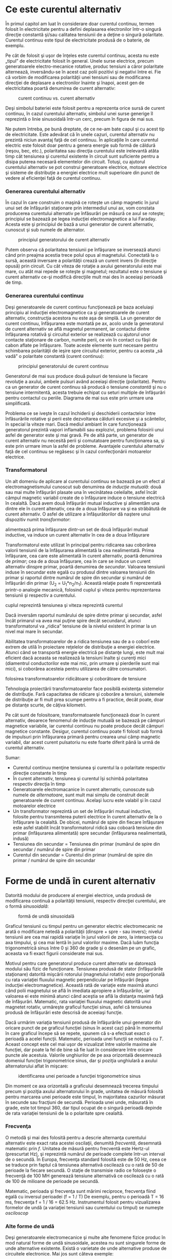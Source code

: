 * Ce este curentul alternativ

În primul capitol am luat în considerare doar curentul continuu, termen
folosit în electricitate pentru a defini deplasarea electronilor într-o
singură direcţie constantă şi/sau calitatea tensiunii de a deţine o
singură polaritate. Curentul continuu este tipul de electricitate
produsă de o baterie, de exemplu.

Pe cât de folosit şi uşor de înţeles este curentul continuu, acesta nu
este „tipul” de electricitate folosit în general. Unele surse electrice,
precum generatoarele electro-mecanice rotative, produc tensiuni a căror
polaritate alternează, inversându-se în acest caz polii pozitivi şi
negativi între ei. Fie că vorbim de modificarea polarităţii unei
tensiuni sau de modificarea direcţiei de deplasare a electronilor
înainte şi înapoi, acest gen de electricitatea poartă denumirea de
curent alternativ:

#+CAPTION: curent continuu vs. curent alternativ
[[../poze/02001.png]]

Deşi simbolul bateriei este folosit pentru a reprezenta orice sursă de
curent continuu, în cazul curentului alternativ, simbolul unei surse
generige îl reprezintă o linie sinusoidală într-un cerc, precum în
figura de mai sus.

Ne putem întreba, pe bună dreptate, de ce ne-am bate capul şi cu acest
tip de electricitate. Este adevărat că în unele cazuri, curentul
alternativ nu prezintă niciun avantaj faţă de cel continuu. În
aplicaţiile în care curentul electric este folosit doar pentru a genera
energie sub formă de căldură (reşou, bec, etc.), polaritatea sau
direcţia curentului este irelevantă atâta timp cât tensiunea şi curentul
existente în circuit sunt suficiente pentru a disipa puterea necesară
elementelor din circuit. Totuşi, cu ajutorul curentului alternativ se
pot construi generatoare electrice, motoare electrice şi sisteme de
distribuţie a energiei electrice mult superioare din punct de vedere al
eficienţei faţă de curentul continuu.

*** Generarea curentului alternativ

În cazul în care construim o maşină ce roteşte un câmp magnetic în jurul
unui set de înfăşurări staţionare prin intermediul unui ax, vom constata
producerea curentului alternativ pe înfăsurări pe măsură ce axul se
roteşte; principiul se bazează pe legea inducţiei electromagnetice a lui
Faraday. Acesta este şi principiul de bază a unui generator de curent
alternativ, cunoscut şi sub numele de alternator.

#+CAPTION: principiul generatorului de curent alternativ
[[../poze/02002.png]]

Putem observa că polaritatea tensiunii pe înfăşurare se inversează
atunci când prin preajma acestia trece polul opus al magnetului.
Conectată la o sursă, această inversare a polarităţii crează un curent
invers (în direcţie opusă) prin circuit. Cu cât viteza de rotaţie a
axului generatorului este mai mare, cu atât mai repede se roteşte şi
magnetul; rezultatul este o tensiune şi curent alternativ ce-şi modifică
direcţiile mult mai des în aceeiaşi perioadă de timp.

*** Generarea curentului continuu

Deşi generatoarele de curent continuu funcţionează pe baza aceluiaşi
principiu al inducţiei electromagnetice ca şi generatoarele de curent
alternativ, construcţia acestora nu este aşa de simplă. La un generator
de curent continuu, înfăşurarea este montată pe ax, acolo unde la
generatorul de curent alternativ se află magnetul permanent, iar
contactul dintre înfăşurarea rotativă şi circuitul exterior se
realizează cu ajutorul unor contacte staţionare de carbon, numite perii,
ce vin în contact cu fâşii de cabon aflate pe înfăşurare. Toate aceste
elemente sunt necesare pentru schimbarea polarităţii de ieşire spre
circuitul exterior, pentru ca acesta „să vadă” o polaritate constantă
(curent continuu):

#+CAPTION: principiul generatorului de curent continuu
[[../poze/02003.png]]

Generatorul de mai sus produce două pulsuri de tensiune la fiecare
revoluţie a axului, ambele pulsuri având aceeiaşi direcţie (polaritate).
Pentru ca un generator de curent continuu să producă o tensiune
/constantă/ şi nu o tensiune intermitentă, acesta trebuie echipat cu
seturi multiple de înfăşurări pentru contactul cu periile. Diagrama de
mai sus este prin urmare una simplificată.

Problema ce se iveşte în cazul închiderii şi deschiderii contactelor
între înfăsurările rotative şi perii este dezvoltarea căldurii excesive
şi a scânteilor, în special la viteze mari. Dacă mediul ambiant în care
funcţionează generatorul prezintă vapori inflamabili sau explozivi,
problema folosirii unui asfel de generator este şi mai gravă. Pe de altă
parte, un generator de curent alternativ nu necesită perii şi
comutatoare pentru funcţionarea sa, şi este prin urmare imun la asfel de
probleme. Avantajele curentului alternativ faţă de cel continuu se
regăsesc şi în cazul confecţionării motoarelor electrice.

*** Transformatorul

Un alt domeniu de aplicare al curentului continuu se bazează pe un efect
al electromagnetismului cunoscut sub denumirea de /inducţie mutuală/:
două sau mai multe înfăşurări plasate una în vecinătatea celeilalte,
asfel încât câmpul magnetic variabil create de o înfăşurare induce o
tensiune electrică în cealaltă. Dacă avem două înfăşurări mutual
inductive şi alimentăm una dintre ele în curent altenativ, cea de a doua
înfăşurare va şi ea străbătută de curent alternativ. O asfel de
utilizare a înfăşurătorilor dă naştere unui dispozitiv numit
/transformator/:

#+CAPTION: principiul transformatorului - un curent alternativ ce
alimentează prima înfăşurare dintr-un set de două înfăşurări mutual
inductive, va induce un curent alternativ în cea de a doua înfăşurare
[[../poze/02004.png]]

Transformatorul este utilizat în principal pentru ridicarea sau
coborârea valorii tensiunii de la înfăşurarea alimentată la cea
nealimentată. Prima înfăşurare, cea care este alimentată în curent
alternativ, poartă denumirea de /primar/; cea de a doua înfăşurare, cea
în care se induce un curent alternativ dinspre primar, poartă denumirea
de /secundar/. Valoarea tensiunii induse în secundar este egală cu
produsul dintre valoarea tensiunii din primar şi raportul dintre numărul
de spire din secundar şi numărul de înfăşurări din primar (U_{2} =
U_{1}*n_{2}/n_{1}). Această relaţie poate fi reprezentată printr-o
analogie mecanică, folosind cuplul şi viteza pentru reprezentarea
tensiunii şi respectiv a curentului.

#+CAPTION: analogie între transformator şi angrenajul mecanic unde
cuplul reprezintă tensiunea şi viteza reprezintă curentul
[[../poze/02005.png]]

Dacă inversăm raportul numărului de spire dintre primar şi secundar,
asfel încât primarul va avea mai puţine spire decât secundarul, atunci
transformatorul va „ridica” tensiune de la nivelul existent în primar la
un nivel mai mare în secundar.

Abilitatea transformatoarelor de a ridica tensiunea sau de a o coborî
este extrem de utilă în proiectare reţelelor de distribuţie a energiei
electrice. Atunci când se transportă energie electrică pe distanţe
lungi, este mult mai eficient dacă aceasta se realizează la tensiuni
înalte şi curenţi mici (diamentrul conductorilor este mai mic, prin
urmare şi pierderile sunt mai mici), si coborârea acesteia pentru
utilizarea de către consumatori.

#+CAPTION: principiul reţelei de distribuţie a energiei electrice -
folosirea transformatoarelor ridicătoare şi coborâtoare de tensiune
[[../poze/02007.png]]

Tehnologia proiectării transformatoarelor face posibilă existenţa
sistemelor de distribuţie. Fară capacitatea de ridicare şi coborâre a
tensiuni, sistemele de distribuţie ar fi mult prea scumpe pentru a fi
practice, decât poate, doar pe distanţe scurte, de câţiva kilometri.

Pe cât sunt de folositoare, transformatoarele funcţionează doar în
curent alternativ, deoarece fenomenul de inducţie mutuală se bazează pe
câmpuri magnetice variabile, iar curentul continuu nu poate produce
decât câmpuri magnetice constante. Desigur, curentul continuu poate fi
folosit sub formă de impulsuri prin înfăşurarea primară pentru crearea
unui câmp magnetic variabil, dar acest curent pulsatoriu nu este foarte
diferit până la urmă de curentul alternativ.

Sumar:

-  Curentul continuu menţine tensiunea şi curentul la o polaritate
   respectiv direcţie constante în timp
-  În curent alternativ, tensiunea şi curentul îşi schimbă polaritatea
   respectiv direcţia în timp
-  Generatoarele electromacanice în curent alternativ, cunoscute sub
   numele de /alternatoare/, sunt mult mai simplu de construit decât
   generatoarele de curent continuu. Acelaşi lucru este valabil şi în
   cazul motoarelor electrice
-  Un transformator reprezintă un set de înfăşurări mutual inductive,
   folosite pentru transmiterea puterii electrice în curent alternativ
   de la o înfăşurare la cealaltă. De obicei, numărul de spire din
   fiecare înfăşurare este asfel stabilit încât transformatorul ridică
   sau coboară tensiune din primar (înfăşurarea alimentată) spre
   secundar (înfăşurarea nealimentată, indusă)
-  Tensiunea din secundar = Tensiunea din primar (numărul de spire din
   secundar / numărul de spire din primar
-  Curentul din secundar = Curentul din primar (numărul de spire din
   primar / numărul de spire din secundar

* Forme de undă în curent alternativ

Datorită modului de producere al energiei electrice, unda produsă de
modificarea continuă a polarităţii tensiunii, respectiv direcţiei
curentului, are o formă /sinusoidală/:

#+CAPTION: formă de undă sinusoidală
[[../poze/02008.png]]

Graficul tensiunii cu timpul pentru un generator electric electromecanic
ne arată o modificare netedă a polarităţii (dinspre + spre - sau
invers); nivelul tensiunii are cea mai rapidă variaţie în jurul valorii
de zero, la intersecţia cu axa timpului, şi cea mai lentă în jurul
valorilor maxime. Dacă luăm funcţia trigonometrică sinus între 0 şi 360
de grade şi o desenăm pe un grafic, aceasta va fi exact figurii
considerate mai sus.

Motivul pentru care generatorul produce curent alternativ se datorează
modului său fizic de funcţionare. Tensiunea produsă de stator
(înfăşurările staţionare) datorită mişcării rotorului (magnetului
rotativ) este proporţională cu rata variaţiei fluxului magnetic
perpendicular pe înfăşurări (legea inducţiei electromagnetice). Această
rată de variaţie este maximă atunci când polii magnetului se află în
imediata apropiere a înfăşurărilor, iar valoarea ei este minimă atunci
când aceştia se află la distanţa maximă faţă de înfăşurări. Matematic,
rata variaţiei fluxului magnetic datorită unui magnetet rotativ,
urmăreşte graficul funcţiei sinus, asfel că tensiunea produsă de
înfăşurări este descrisă de aceeiaşi funcţie.

Dacă urmărim variaţia tensiunii produsă de înfăşurările unui generator
din oricare punct de pe graficul funcţiei (sinus în acest caz) până în
momentul în care graficul începe să se repete, spunem că s-a efectuat
exact o perioadă a acelei funcţii. Matematic, perioada unei funcţii se
notează cu /T/. Aceast concept este cel mai uşor de vizualizat între
valorile maxime ale funcţiei, dar poate la fel de bine să fie luat în
considerare între oricare puncte ale acestuia. Valorile unghiurilor de
pe axa orizontală desemnează domeniul funcţiei trigonometrice sinus, dar
şi poziţia unghiulară a axului alternatorului aflat în mişcare:

#+CAPTION: identificarea unei perioade a funcţiei trigonometrice sinus
[[../poze/02009.png]]

Din moment ce axa orizontală a graficului desemnează trecerea timpului
precum şi poziţia axului alternatorului în grade, unitatea de măsură
folosită pentru marcarea unei perioade este timpul, în majoritatea
cazurilor măsurat în secunde sau fracţiuni de secundă. Perioada unei
unde, măsurată în grade, este tot timpul 360, dar tipul ocupat de o
singură perioadă depinde de rata variaţiei tensiunii de la o polaritate
spre cealaltă.

*** Frecvenţa

O metodă şi mai des folosită pentru a descrie alternanţa curentului
alternativ este exact rata acestei oscilaţii, denumită /frecventă/,
desemnată matematic prin /f/. Unitatea de măsură pentru frecventă este
Hertz-ul (prescurtat Hz), şi reprezintă numărul de perioade complete
într-un interval de o secundă. În Europa, frecvenţa standard folosită
este de 50 Hz, ceea ce se traduce prin faptul că tensiunea alternativă
oscilează cu o rată de 50 de perioade la fiecare secundă. O staţie de
transmisie radio ce foloseşte o frecvenţă de 100 MH generează tensiune
alternativă ce oscilează cu o rată de 100 de milioane de perioade pe
secundă.

Matematic, perioada şi frecvenţa sunt mărimi reciproce, frecvenţa fiind
egală cu inversul perioadei (f = 1 / T) De exemplu, pentru o perioadă T
= 16 ms, frecvenţa f = 1 / 16 = 62.5 Hz. Instrumentul folosit pentru
vizualizarea formelor de undă (a variaţiei tensiunii sau curentului cu
timpul) se numeşte /osciloscop/

*** Alte forme de undă

Deşi generatoarele electromecanice şi multe alte fenomene fizice produc
în mod natural forme de undă sinusoidale, acestea nu sunt singurele
forme de unde alternative existente. Există o varietate de unde
alternative produse de circuitele electronice. Mai jos sunt câteva
exemple:

#+CAPTION: exemple de formă de undă: dreptunghiulară, triunghiulară,
#+CAPTION: dinte de fierăstrău
[[../poze/02010.png]]

Acestea nu sunt însă singurele tipuri de forme de undă existente, ci
doar câteva dintre cele mai comune. Chiar şi circuitele considerate
sinusoidale, dreptunghliare sau triunghiulare pure nu sunt perfecte în
realitate. Unele forme de undă sunt atât de complexe încăt nu pot fi
clasificate. General vorbind, orice formă de undă ce se apropie de o
formă sinusoidală este denumită ca atare, toate celelalte fiind denumite
ne-sinusoidale. Forma undei de tensiune sau curent are o importanţă
crucială asupra comportamentului unui circuit şi trebuie să fim prin
urmare atenţi la diferitele forme de undă existente în practică.

Sumar:

-  Graficul curentului alternativ produs de un generator (alternator)
   electromecanic este sinusoidal (formă de undă)
-  Perioada reprezintă timpul, luat din oricare punct al graficului
   formei de undă până în punctul în care acesta începe să se repete,
   măsurat în secunde
-  Frecvenţa este numărul perioadelor efectuate de o formă de undă
   într-un interval de o secundă şi se măsoară în Hertz (Hz); 1 Hz este
   egal cu o perioadă efectuată într-un interval de o secundă
-  f = 1 / T

* Amplitudinea curentului alternativ

În curent continuu, unde valoarea tensiunii şi a curentului sunt
constante în timp, exprimarea cantităţii acestora în orice moment este
destul de uşoară. Dar cum putem măsura valoarea unei tensiuni sau a unui
curent care variază tot timpul?

O metodă de exprimare a intensităţii, denumită şi /amplitudine/,
curentului alternativ este măsurarea înălţimii formei de undă de pe
grafic. Aceasta este denumită /valoarea de vârf/ a unei unde
alternative:

#+CAPTION: măsurarea tensiunii de vârf pe grafic în cazul unei forme de
#+CAPTION: undă alternative
[[../poze/02011.png]]

O altă metodă constă în măsurarea înălţimii totale a forme de undă,
între cele două vârfuri, valoare ce poartă numele de /amplitudine vârf
la vârf/:

#+CAPTION: măsurarea amplitudinii vârf la vârf pe grafic în cazul unei
#+CAPTION: forme de undă alternative
[[../poze/02012.png]]

Din păcate, ambele modalităţi de calculare a amplitudinii undei
alternative sunt puţin folositoare atunci când vrem să facem o
comparaţie între diferite tipuri de undă. De exemplu, o undă
dreptunghiulară cu valoarea de vârf de 10 V are evident o valoare a
tensiunii mai mare pentru o perioadă mai lungă de timp faţă de o undă
triunghiulară cu aceeiaşi valoare maximă de 10 V. Efectele acestor două
tipuri de undă asupra unei sarcini sunt diferite:

#+CAPTION: efectele undelor dreptunghiulare şi triunghiulare, ambele cu
o amplitudine de vârf de 10 V, asupra aceleiaşi sarcini sunt diferite
[[../poze/02013.png]]

O modalitate de exprimare a amplitudinilor diferitelor forme de undă
într-o formă echivalentă contă în efectuarea mediei aritmetice a
valorilor tuturor punctelor de pe grafic. Această mărime este cunoscută
sub numele de /valoarea medie/ a formei de undă. Dacă luăm media
aritmetică a tuturor punctelor de pe grafic, luând în considerare şi
semnul (pozitiv sau negativ), valoarea medie pentru majoritatea undelor
va fi zero, datorită anulării reciproce dintre valorile pozitive şi cele
negative pe o perioadă completă:

#+CAPTION: valoarea medie a tuturor punctelor de pe graficul unei forme
de undă sinusoidală, luând în considerare şi semnul acestora, este zero
[[../poze/02412.png]]

Acest lucru este valabil pentru oricare formă de undă constituită din
arii egale atât deasupra cât şi sub axa orizonatală (zero) a graficului.
Totuşi, practic, măsurarea valorii medii a undei se efectuează matematic
prin considerarea valorilor absolute a tuturor punctelor dintr-o
perioadă. Cu alte cuvinte, valoarea medie practică a undei se calculează
considerând toate punctele de pe grafic ca fiind pozitive, prin
„răstunarea” imaginară a tuturor punctelor de pe grafic aflate sub linia
orizontală:

#+CAPTION: valoarea medie practică a tuturor punctelor de pe graficul
unei forme de undă sinusoidală, considerând toate punctele de pe grafic
#+CAPTION: ca fiind pozitive
[[../poze/02413.png]]

*** Valoarea efectivă a tensiunii sau a curentului (RMS)

O altă metodă de aflare a valorii reale a amplitudinii unei unde se
bazează pe capacitatea acesteia de a efectua lucru mecanic util atunci
când este aplicată asupra unei sarcini (P = E^{2}/R, and P = I^{2}R).

Să considerăm de exemplu un fierăstrău circular şi unul pendular
(vertical), ambele folosite pentru tăierea lemnului. Ambele tipuri de
fierăstraie folosesc o lamă metalică dinţată acţionată de un motor
electric, dar cel circular foloseşte o mişcare continuă a lamei pentru a
tăia, iar cel pendular foloseşte o mişcare înainte şi înapoi pentru a
realiza aceeiaşi operaţie. Comparaţia dintre cele două tipuri de mişcări
este analoagă comparaţiei dintre curentul continuu şi cel alternativ:

#+CAPTION: analogie între fierăstră circular (curent continuu) şi
#+CAPTION: fierăstrău pendular (vertical)(curent alternativ)
[[../poze/02014.png]]

Problema descrierii variaţiei valorilor prezente în curent alternativ
într-o singură componentă, este prezentă şi în acest caz al analogiei:
cum putem exprima viteza lamei fierăstrăului? Lama fierăstrăului
circular are o viteză constantă, la fel ca în cazul curentului continuu
ce „împinge” electronii prin circuit cu o forţă constantă. Lama
fierăstrăului pendular, pe de altă parte, se deplasează înainte şi
înapoi (curent alternatic), iar în acest caz valoarea vitezei acesteia
variază în fiecare clipă. Care viteză este mai mare, care dintre
fierăstraie poate tăia mai mult lemn în aceeiaşi durată de timp? Mai
mult decât atât, mişcare înainte şi înapoi a unui fierăstrău se poate să
nu fie de acelaşi tip cu mişcare unui alt fierăstrău, în funcţie de
caracteristicile mecanice ale fiecăruia. Unul dintre ele poate, de
exemplu, să folosească o formă de undă sinusoidală în mişcarea sa, pe
când un altul, o undă triunghiulară. O comparaţie între viteza de vârf
între două fierăstraie nu are avea aproape niciun rost (sau o comparaţie
între unul circular şi unul pendular!). Cu toate că fiecare dintre
aceste fierăstraie are o mişcare diferită a lamei, toate sunt egale în
cel puţin un sens: toate taie lemn, iar o comparaţia cantitativă asupra
acestei funcţii comune poate servi ca punct de plecare pentru
determinarea valorii universale a vitezei oricărui fierăstrău.

Dacă de imaginăm două fierăstraie, unul circular şi altul pendular, cu
lame identice, capabile să taie acelaşi tip de lemn, cu aceeiaşi
grosime, în acelaşi interval de timp, am putea spune despre ele că sunt
echivalente în ceea ce priveşte capacitatea lor de tăiere, şi totuşi,
ele sunt foarte diferite în modul lor de funcţionare. Această comparaţie
poate fi folosită pentru a desemna o viteză a fierăstrăului pendular
echivalentă cu cea a fierăstrăului circular, pentru a putea realiza o
comparaţie reală între eficienţa celor două tipuri. Aceasta este şi
ideea folosiri unui procedeu de măsură a „echivalenţei în curent
continuu” a oricărei mărimi din curent alternativ: valoarea curentului
sau tensiunii în curent continuu ce ar produce aceeişi cantitate de
energie disipată pe o rezistenţă egală.

#+CAPTION: disiparea unei puteri egale pe două rezistoare egale folosind
valoarea efectivă a tensiunii şi a curentului alternativ
[[../poze/02015.png]]

În cele două circuite de mai sus, avem aceeiaşi valoare a sarcinii,
respectiv 2 Ω, ce disipă aceeiaşi cantitate de putere sub formă de
căldură, 50 W, unul dintre ele fiind alimentat în curent alternativ,
celălalt în curent continuu. Deoarece sursa de tensiune alternativă este
echivalentă din punct de vedere al puterii transmise spre sarcină cu o
baterie de 10 V în curent continuu, putem denumi aceasta o sursă de 10
V. Mai precis, spunem că /tensiunea efectivă/ este de 10 V. În limba
engleză notaţia este de 10 V /RMS/, notaţie ce o vedem adesea mai ales
în sistemele audio. RMS înseamnă /Root Mean Square/ şi se referă la
modalitatea matematică de obţinere a acestei valori, şi anume, ridicarea
la pătrat a tuturor valorilor de pe graficul formei de undă, atât
pozitive cât şi negativa, calcularea valori medii a acestora şi
introducerea lor sub radical pentru obţinerea valorii finale, efective.

Măsurarea valorii efective este cea mai bună modalitate de realizare a
echivalenţei dintre cele două tipuri de electricitate, continuă şi
alternativă, indiferent de natura formelor de undă implicate, fie
sinusoidale, triunghiulare sau de orice altă formă.

Măsurătorile vârf la vârf sunt cel mai bine efectuate cu ajutorul unui
osciloscop, deoarece acesta poate indicat vârful formei de undă cu o
acurateţe maximă. Pentru măsurarea valorilor efective, aparatele de
măsură analogice vor funcţiona doar dacă au fost special calibrate
pentru acest scop. Datorită inerţiei mecanice şi efectului de atenuare,
deplasarea indcatorului electromecanic al aparatului de măsură va fi în
proporţie cu valoarea medie a undei alternative, şi nu valoare ei
efectivă. Datorită acestui lucru, aparatele de măsură analogice
trebuiesc calibrate, iar acurateţea acestei operaţii depinde de natura
formei de undă presupuse, de obicei sinusoidală.

Cele mai bune aparate de măsură a volorilor efective sunt cele
electronice, special concepute pentru acest tip de măsurători. O metodă
constă în măsurarea temperaturii unui element rezistiv pentru redarea
precisă a valorii efective fără alte calcula matematice, folosind doar
legile fizici. Acurateţea acestui tip de măsurătoare este independentă
de natura formei de undă.

Pentru forme de undă „pure”, există nişte coeficienţi pentru calcularea
relaţiei dintre valorile de vârf, vârf la vârf, medii practice şi
valorii efective ale acestora:

#+CAPTION: coeficienţi pentru calcularea relaţiei dintre valorile de
vârf, vârf la vârf, medii practice şi valorii efective pentru formele de
#+CAPTION: undă sinusoidale, dreptunghiulare şi triunghiulare
[[../poze/02016.png]]

Pe lângă aceşti coeficienţi, mai există şi alte modalităţi de exprimare
a proporţionalităţii între formele de undă fundamentale. /Factorul de
vârf/ a unei forme de undă alternative este raportul dintre valoarea sa
de vârf şi valoarea efectivă. /Factorul de formă/ reprezintă raportul
dintre valoarea efectivă a undei şi valoarea sa medie. Factorii de vârf
şi formă ale undelor dreptunghiulare sunt întotdeauna egali cu 1, din
moment ce valoarea de vârf este egală cu cea medie (practică) şi cea
efectivă. Formele de undă sinusoidale au o valoare efectivă de 0.707 (1
/ 2^{1/2}) şi un factor de formă de 1.11 (0.707 / 0.636). Formele de
undă triunghiulare şi dinte de fierăstrău a valorile efective de 0.577
(1 / 3^{1/2}) şi factorii de formă egali cu 1.15 (0.5777 / 0.5)

Ţineţi minte că aceste constate de conversi între valorile de vârf, vârf
la vârf, medii şi efective ale unei forme de undă se pot folosi doar
pentru formele de undă /pure/. Relaţiile dintre aceste valori, folosind
aceste constante, nu se pot aplica în cazul formele de undă
distorsionate:

#+CAPTION: pentru o formă de undă distorsionată nu putem folosi aceeiaşi
coeficienţi pentru calcularea relaţiei dintre valorile de vârf, vârf la
#+CAPTION: vârf, medii şi efective
[[../poze/02017.png]]

Sumar:

-  Amplitudine unei unde alternative este valoarea sa pe grafic în
   funcţie de timp, şi poate însemna valoare de vârf, vârf la vârf,
   medii sau efective
-  Valoarea de vârf a unei forme de unde alternative se măsoară de la
   intersecţia acesteia cu axa orizontală (timp) până la nivelul maxim
   pozitiv pe grafic, sau nivelul minim negativ
-  Amplitudinea vârf la vârf reprezintă înălţimea totală a unei forme de
   undă alternative măsurată pe grafic între valoarea sa maximă pozitivă
   şi valoarea minimă negativă
-  Amplitudinea medie reprezintă media aritmetică a valorilor tuturor
   punctelor de pe grafic în decurs de o perioadă. Pentru că valoarea
   medie a unei forme de undă simetrice faţă de axa orizontală este tot
   timpul zero, se foloseşte adesea valoarea medie practică a undei, ca
   fiind valoarea medie a valorilor absolute a tuturor punctelor de pe
   grafic (considerând valorile negative ca fiind pozitive)
-  Valoarea efectivă (RMS) a unei forme de undă alternative este un mod
   de exprimare a echivalenţei dintre efectele curetului continuu şi cel
   alternativ. RMS vine din engleză, şi înseamnă Root Mean Square, adică
   metoda de calcul a acestei valori
-  Factorul de vârf a unei unde alternative este raportul dintre
   valoarea sa de vârf şi cea efectivă
-  Factorul de formă a unei unde alternative este raportul dintre
   valoarea sa efectivă şi cea medie

* Rezolvarea circuitelor simple de curent alternativ

Rezolvarea circuitelor de curent alternativ se poate dovedi extrem de
complexă în unele cazuri datorită comportamentului condensatoarelor şi
circuitelor în aceste cazuri. Totuşi, în cazul circuitelor simple,
constând dintr-o sursă de curent alternativ şi unul sau mai mulţi
rezistori, putem aplica aceleaşi regului ca şi în cazul curentului
alternativ fără alte complicaţii.

#+CAPTION: circuit electric simplu în curent alternativ
[[../poze/02018.png]] 
#+CAPTION: formule [[../poze/12003.png]]

Rezistenţele serie se adună, cele în paralel se diminuează, iar legile
lui Ohm şi Kirchhoff sunt şi ele valabile. De fapt, după cum vom vedea,
aceste regului sunt /tot timpul/ valabile, doar că trebuie să folosim
forme matematice mai avansate pentru exprimarea tensiuni, curentului şi
a opoziţiei faţă de acesta. Pentru că acesta este însă un circuit pur
rezistiv, complexităţile circuitelor de curent alternativ nu afectează
rezolvarea lui.

#+CAPTION: tabel
[[../poze/12004.png]]

Un singur lucru foarte important trebuie ţinut minte: toate mărimile
folosite în curent alternativ trebuiesc exprimate folosind aceeiaşi
termeni (valori de vârf, vârf la vârf, medii sau efective). Dacă
tensiunea sursei este dată ca valoare de vârf, atunci toţi curenţii şi
tensiunile calculate vor fi exprimate ca şi valori de vârf. Acelaşi
lucru este valabil şi în cazul celorlalte tipuri de valori. Exceptând
cazurile speciale ce vor fi descrise explicit, toate valorile
tensiunilor şi curenţilor din circuite se vor considera a fi valorile
efective ale formelor de undă alternative şi nu cele de vârf, vârf la
vârf sau medii.

Sumar:

-  Toate regulile şi legile circuitelor de curent continuu sunt valabile
   şî în cazul circuitelor de curent alternativ. Totuşi, pentru
   circuitele complexe, cantiăţile folosite vor trebui să fie exprimate
   într-o formă matematică mai complexă

* Fazele curentului alternativ

Lucrurile încep să se complice atunci când trebuie să comparăm două sau
mai multe forme de undă alternative ce sunt defazate între ele. Prin
această „defazare” se înţelege faptul că formele de undă nu sunt
sincronizate, valorile lor de vârf şi punctele de intersecţie cu axa
orizontală nu sunt identice în timp. Figura de mai jos ilustrează acest
lucru:

#+CAPTION: forme de undă sinusoidale defazate între ele
[[../poze/02019.png]]

Cele două unde de mai sus (A şi B) au aceeiaşi amplitudine şi frecvenţă,
dar sunt defazate între ele. În exemplele precedente am considerat
faptul că funcţia trigonometrică sinus este reprezentată grafic pornind
din punctul zero (zero grade), continuând până la valoarea sa maximă
pozisitvă la 90 de grade, din nou la zero la 180 de grade, minimă
negativă la 270 de grade şi înapoi la punctul de plecare la 360 de
grade. Putem folosi această scară pentru axa orizontală pentru a exprima
valoarea defazajului dintre cele două unde:

#+CAPTION: folosirea axei orizontale gradate de la 0 la 360 de grade
pentru vizualizarea defazajului dintre două forme de undă sinusoidale -
#+CAPTION: defazaj de 45 de grade
[[../poze/02020.png]]

Defazajul (diferenţa de fază) dintre cele două forme de undă este de 45
de grade, unda A fiind înaintea undei B. O comparaţie între defazaje
diferite ale undelor în graficiele de mai jos ilustrează mai bine acest
concept:

#+CAPTION: graficul diferitelor defazaje între două forme de undă
[[../poze/02021.png]]

Deoarece formele de undă de mai sus au aceeiaşi frecvenţă, defazajul
dintre ele este acelaşi în oricare punct din timp. Din acest motiv,
putem exprima defazajul dintre două sau mai multe forme de undă ce au
aceeiaşi frecvenţă ca şi o valoare constantă pentru întreagă undă, şi nu
doar între două puncte particulare. Putem spune prin urmare că tensiunea
A este defazată cu 45 de grade faţă de tensiunea B, de exemplu. Forma de
undă ce este în faţă se numeşte /defazată înainte/, iar cea care este în
urmă spunem că este /defazată înapoi/.

Defazajul, ca şi tensiunea, este tot timpul o valoare relativă între
două lucruri. Nu putem spune că o formă de undă are o anumită fază
/absolută/ pentru că nu există o referinţă universală pentru fază. În
mod uzual, în analiza circuitelor de curent alternativ, forma de undă a
sursei de energie este folosita ca şi referinţă de fază, sub formă de „x
volţi la 0 grade”. Orice altă tensiune sau curent alternativ va fi în
fază sau defazată înainte sau înapoi faţă de această undă de referinţă.

Din acest motiv, circuitele de curent alternativ sunt mult mai
complicate decât cele de curent continuu. La aplicarea legilor lui Ohm
şi Kirchhoff, trebuiesc luate în considerare atât amplitidinile cât şi
diferenţele de faze între undele de tensiune sau curent. Operaţiile de
adunare, scădere, înmulţire sau împărţire trebuie să ia în considerare
aceste lucruri, folosind sistemul /numerelor complexe/ pentru
reprezentarea amplitidinii şi a fazei.

Sumar:

-  Diferenţa de fază (defazajul) reprezintă nesincronizarea a două sau a
   mai multor forme de undă între ele
-  Valoarea defazajului dintre două forme de undă poate fi exprimată
   prin grade
-  Două sau mai multe forme de undă pot fi defazate înainte, înapoi sau
   se pot afla în fază (diferenţa de fază de 0 grade)
-  Rezolvarea circuitelor de curent alternativ trebuie să ia în
   considerare atât amplitudinea undei cât şi diferenţele de fază
   existente; matematic, acest lucru se realizează cu ajutorul numerelor
   complexe

* Principii ale undelor radio

Una dintre cele mai fascinante aplicaţii a energiei electrice constă în
generarea undelor invizibile de energie, şi anume, a undelor radio. Deşi
subiectul este prea vast pentru a fi acoperit în acest scurt capitol,
vom prezenta totuşi unele principii de bază.

** Unde electromagnetice

Odată cu descoperirea accidentală a electromagnetismului de către
Oersted, lumea ştiinţifică a realizat legătura strânsă dintre
electricitate şi magnetism. La trecerea unui curent electric printr-un
conductor, se generează un câmp magnetic perpendicular pe axa de
curgere. Asemănător, dacă un conductor este expus unui flux magnetic
variabil perpendicular pe lungimea acestuia, se va produce o cădere de
lungime pe această porţiune. Până în acel moment, oamenii de ştiinţă
ştiau că electricitatea şi magnetismul erau strâns legate prin aceste
principii enumerate mai sus. Totuşi, o descoperire crucială se ascundea
sub acest concept simplu al perpendicularităţii celor două câmpuri.
Această descoperire reprezintă un moment crucial în istoria ştiinţei.

Cel responsabil de această revoluţie conceptuală în domeniul fizicii a
fost James Clerk Maxwell (1831-1879), cel care a unificat studiul
electricităţii şi a magnetismului sub forma unor ecuaţii diferenţiale
compacte (în număr de 4) ce-i poartă numele (ecuaţiile lui Maxwell).
Acestea descriu practic întreg comportamentul câmpurilor electrice şi
magnetice, dar, necesită un nivel înalt de abstractizare şi pregătire
matematică pentru a le putea înţelege. Formal însă, descoperirea lui
Maxwell poate fi rezumată astfel: un câmp electric variabil produce un
câmp magnetc perpendicular, iar un câmp magnetic variabil produce un
câmp electric perpendicular.

Acest comportament poate avea loc în spaţiu liber, cele două câmpuri
alternante menţinându-se unul pe celălalt pe măsură ce parcurg spaţiul
cu viteza luminii. Această structură dimanică formată din câmpuri
electrice şi magnetice este cunoscută sub numele de /undă
electromagnetică/.

Există multe tipuri de energie radiantă naturală compusă din unde
electromagnetice. Chiar şi lumina este o undă electromagnetică. La fel
razele-X şi radiaţia gamma. Singura diferenţă dintre aceste tipuri de
radiaţie electromagnetică este frecvenţa lor de oscilaţie (schimbarea
polarităţii câmpurilor electrice şi magnetice).

** Crearea undelor electromagnetice cu ajutorul antenelor

Folosind o sursă de tensiune de curent alternativ, şi un dispozitiv
special ce poartă numele de /antenă/, putem crea unde electromagnetice
(cu o frecvenţă mult mai mică decât cea a luminii) relativ uşor. O
antenă nu este altceva decât un dispozitiv construit pentru a produce un
câmp electric sau magnetic dispersi. Cele două tipuri fundamentale de
antene sunt /antena dipol/ şi /antena cadru/, prezentate în figura de
mai jos:

#+CAPTION: tipuri de antenă (dipol şi cadru)
[[../poze/02023.png]]

Deşi cele două tipuri de antene nu sunt altceva decât un circuit deschis
(dipol), respecitv un scurt-circuit (cadru), aceşti conductori
reprezintă surse eficiente de câmpuri electromagnetice atunci când sunt
conectate la surse de curent alternativ cu o frecvenţă corespunzătoare.
Cei doi conductori ai antenei dipol joacă rolul unui condensator (doi
conductori separaţi de un dielectric). Dispersia câmpului electric este
însă permisă, spre deosebire de condensatoarele propriu-zise unde acesta
este concentrat între două armători.

Circuitul închis al antenei cadru se comportă precum o bobină cu miez
(mare) de aer. Din nou, şi în cazul acestei antene, dispersia câmpului
este facilitată dinspre antenă spre mediul înconjurător. Acest lucru
este în contradicţie cu o bobină propriu-zisă, unde câmpurile magnetice
sunt concentrate în interior.

Pe măsură ce antena dipol radiază un câmp electric în spaţiu, va lua
naştere un câmp magnetic variabil la unghiuri drepte. În acest fel,
câmpul electric este susţinut mai departe în spatiu, iar unda
electromagnetică se propagă cu viteza luminii (în vid). Acelaşi lucru
este valabil şi pentru antena cadru, cu deosebirea că aceasta radiază
iniţial un câmp magnetic şi nu electric. Rezultatul final este însă
acelaşi: producerea controlată a unui câmp electromagnetic.

** Transmisia şi recepţia undelor electromagnetice

Alimentată de o sursă de curent alternativ de frecvenţă înaltă, o antenă
joacă rolul unui dispozitiv de transimisie. Tensiunea şi curentul
alternativ sunt convertite în energie sub forma undelor
electromagnetice. Antenele pot de asemenea să intercepteze undele
electromagnetice şi să transforme energie lor în tensiunea şi curent
alternativ. În acest mod de funcţionare, antena joacă rolul unui
dispozitiv de recepţie:

#+CAPTION: radioemiţători şi radioreceptori
[[../poze/02024.png]]

Sumar:

-  
-  

